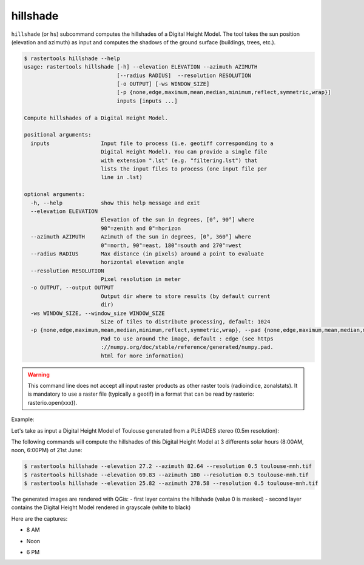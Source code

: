 .. hillshade:

hillshade
---------

``hillshade`` (or ``hs``) subcommand computes the hillshades of a Digital Height Model.
The tool takes the sun position (elevation and azimuth) as input and
computes the shadows of the ground surface (buildings, trees, etc.).

.. code-block:: console

  $ rastertools hillshade --help
  usage: rastertools hillshade [-h] --elevation ELEVATION --azimuth AZIMUTH
                               [--radius RADIUS]  --resolution RESOLUTION 
                               [-o OUTPUT] [-ws WINDOW_SIZE]
                               [-p {none,edge,maximum,mean,median,minimum,reflect,symmetric,wrap}]
                               inputs [inputs ...]
  
  Compute hillshades of a Digital Height Model.
  
  positional arguments:
    inputs                Input file to process (i.e. geotiff corresponding to a
                          Digital Height Model). You can provide a single file
                          with extension ".lst" (e.g. "filtering.lst") that
                          lists the input files to process (one input file per
                          line in .lst)
  
  optional arguments:
    -h, --help            show this help message and exit
    --elevation ELEVATION
                          Elevation of the sun in degrees, [0°, 90°] where
                          90°=zenith and 0°=horizon
    --azimuth AZIMUTH     Azimuth of the sun in degrees, [0°, 360°] where
                          0°=north, 90°=east, 180°=south and 270°=west
    --radius RADIUS       Max distance (in pixels) around a point to evaluate
                          horizontal elevation angle
    --resolution RESOLUTION
                          Pixel resolution in meter
    -o OUTPUT, --output OUTPUT
                          Output dir where to store results (by default current
                          dir)
    -ws WINDOW_SIZE, --window_size WINDOW_SIZE
                          Size of tiles to distribute processing, default: 1024
    -p {none,edge,maximum,mean,median,minimum,reflect,symmetric,wrap}, --pad {none,edge,maximum,mean,median,minimum,reflect,symmetric,wrap}
                          Pad to use around the image, default : edge (see https
                          ://numpy.org/doc/stable/reference/generated/numpy.pad.
                          html for more information)

.. warning::
  This command line does not accept all input raster products as other raster tools (radioindice, zonalstats).
  It is mandatory to use a raster file (typically a geotif) in a format that can be read by rasterio: rasterio.open(xxx)).

Example:

Let's take as input a Digital Height Model of Toulouse generated from a PLEIADES stereo (0.5m resolution):

.. image:: ../_static/dsm.jpg

The following commands will compute the hillshades of this Digital Height Model at 3 differents solar
hours (8:00AM, noon, 6:00PM) of 21st June:

.. code-block:: console

  $ rastertools hillshade --elevation 27.2 --azimuth 82.64 --resolution 0.5 toulouse-mnh.tif
  $ rastertools hillshade --elevation 69.83 --azimuth 180 --resolution 0.5 toulouse-mnh.tif
  $ rastertools hillshade --elevation 25.82 --azimuth 278.58 --resolution 0.5 toulouse-mnh.tif

The generated images are rendered with QGis:
- first layer contains the hillshade (value 0 is masked)
- second layer contains the Digital Height Model rendered in grayscale (white to black)

Here are the captures:

- 8 AM

.. image:: ../_static/dsm-hillshade1.jpg

- Noon

.. image:: ../_static/dsm-hillshade2.jpg

- 6 PM

.. image:: ../_static/dsm-hillshade3.jpg

